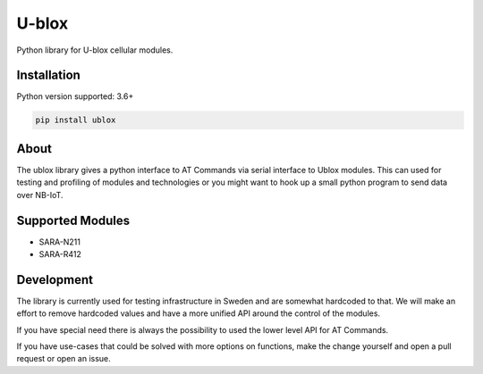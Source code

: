 ======
U-blox
======

Python library for U-blox cellular modules.

Installation
============

Python version supported: 3.6+

.. code-block::

    pip install ublox


About
=====

The ublox library gives a python interface to AT Commands via serial interface
to Ublox modules. This can used for testing and profiling of modules and
technologies or you might want to hook up a small python program to send data
over NB-IoT.

Supported Modules
=================

* SARA-N211
* SARA-R412

Development
===========

The library is currently used for testing infrastructure in Sweden and are somewhat
hardcoded to that. We will make an effort to remove hardcoded values and have a
more unified API around the control of the modules.

If you have special need there is always the possibility to used the lower
level API for AT Commands.

If you have use-cases that could be solved with more options on functions, make
the change yourself and open a pull request or open an issue.





